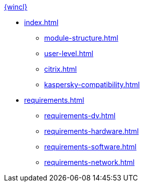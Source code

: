 .xref:index.adoc[{wincl}]
* xref:index.adoc[]
** xref:module-structure.adoc[]
** xref:user-level.adoc[]
** xref:citrix.adoc[]
** xref:kaspersky-compatibility.adoc[]

* xref:requirements.adoc[]
** xref:requirements-dv.adoc[]
** xref:requirements-hardware.adoc[]
** xref:requirements-software.adoc[]
** xref:requirements-network.adoc[]